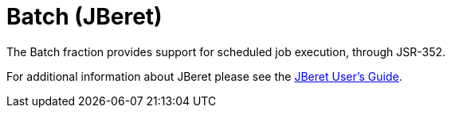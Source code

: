# Batch (JBeret)

The Batch fraction provides support for scheduled job execution,
through JSR-352.

For additional information about JBeret please see the
https://jberet.gitbooks.io/jberet-user-guide/content/[JBeret User's Guide].

